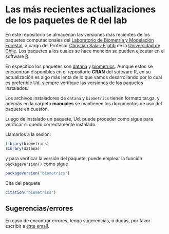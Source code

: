 * Las más recientes actualizaciones de los paquetes de R del lab

En este repositorio se almacenan las versiones más recientes de los
paquetes computacionales del [[https://biometriaforestal.uchile.cl][Laboratorio de Biometría y Modelación Forestal]], a cargo  del Profesor [[https://eljatib.com][Christian Salas-Eljatib]]  de la [[https://uchile.cl][Universidad de Chile]].
Los paquetes a los cuales se hace mención se pueden ejecutar
en el software [[https://cran.r-project.org][R]].

En específico los paquetes son  [[https://cran.r-project.org/package=datana][datana]] y  [[https://cran.r-project.org/package=biometrics][biometrics]]. Aunque estos se encuentran disponibles en el repositorio *CRAN* del software R, en
su actualización es algo más lenta de lo que vamos desarrollando por lo cual
es preferible Ud. siempre verifique las versiones de los paquetes instalados.

Los archivos instaladores de =datana= y =biometrics= tienen formato tar.gz, y
además en la carpeta
*manuales* se mantienen los documentos de uso del paquete en cuestón.

Luego de instalado un paquete, 
 Ud. puede proceder como sigue para verificar si quedo correctamente
 instalado.
 # para lo cual se asume que ya tiene instalados los paquetes =biometrics= y =datana= en su versión de R. 

  
Llamarlos a la sesión:

  #+begin_src R
  library(biometrics)
  library(datana)
  #+end_src
y para verificar la versión del paquete, puede emplear la función =packageVersion()= como sigue
#+begin_src R
packageVersion("biometrics")
#+end_src

Cita del paquete
#+begin_src R
citation("biometrics")
#+end_src

** Sugerencias/errores
En caso de encontrar errores, tenga sugerencias, o dudas, por favor escribir a [[mailto:christian.salas@uchile.cl][este email]].

